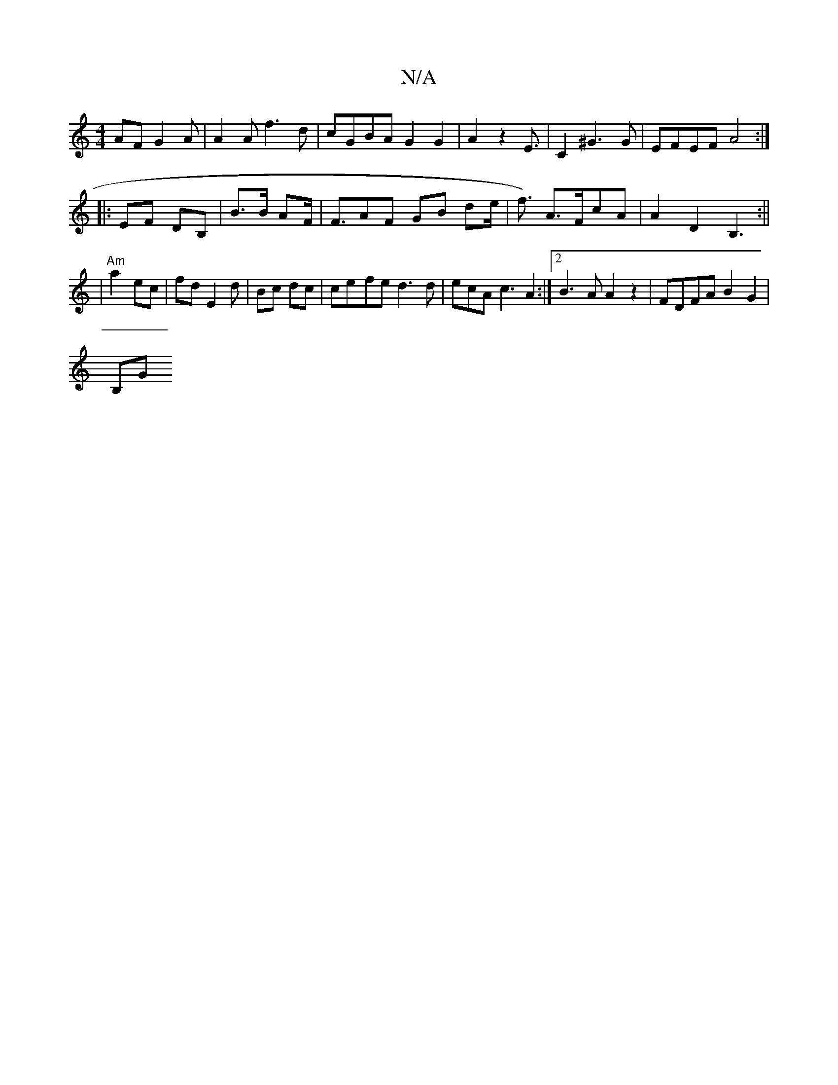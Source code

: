 X:1
T:N/A
M:4/4
R:N/A
K:Cmajor
AF G2A|A2A f3d | cGBA G2G2 | A2z2 E3/2 | C2 ^G3 G|EFEF A4 :|
|: EF DB,|B>B AF |<FAF GB de | s<f) A>FcA | A2 D2 B,3 :||
|
"Am"a2 ec|fd E2 d | Bc dc | ce-fe d3d|ecA c3 A2 :|2 B3A A2z2 |FDFA B2 G2|
(3B,G